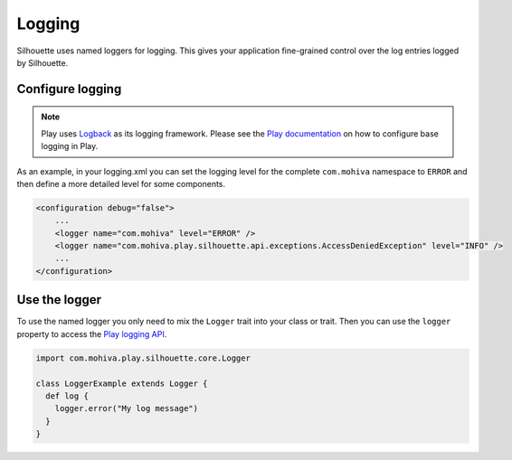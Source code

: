 Logging
=======

Silhouette uses named loggers for logging. This gives your application 
fine-grained control over the log entries logged by Silhouette.

Configure logging
-----------------

.. Note::
   Play uses `Logback`_ as its logging framework. Please see the `Play documentation`_ on
   how to configure base logging in Play.

As an example, in your logging.xml you can set the logging level for the
complete ``com.mohiva`` namespace to ``ERROR`` and then define a more
detailed level for some components.

.. code-block:: xml

    <configuration debug="false">
        ...
        <logger name="com.mohiva" level="ERROR" />
        <logger name="com.mohiva.play.silhouette.api.exceptions.AccessDeniedException" level="INFO" />
        ...
    </configuration>


.. _Logback: http://logback.qos.ch/
.. _Play documentation: https://www.playframework.com/documentation/latest/SettingsLogger

Use the logger
--------------

To use the named logger you only need to mix the ``Logger`` trait into your
class or trait. Then you can use the ``logger`` property to access the `Play
logging API`_.

.. code-block:: scala

   import com.mohiva.play.silhouette.core.Logger

   class LoggerExample extends Logger {
     def log {
       logger.error("My log message")
     }
   }


.. _Play logging API: https://www.playframework.com/documentation/latest/ScalaLogging
